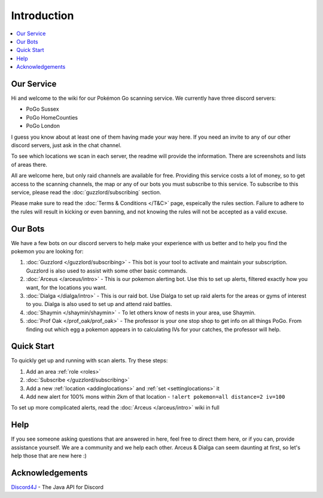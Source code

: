 ************
Introduction
************

.. contents:: :local:

Our Service
###########

Hi and welcome to the wiki for our Pokémon Go scanning service. We currently have three discord servers:

* PoGo Sussex  
* PoGo HomeCounties  
* PoGo London  

I guess you know about at least one of them having made your way here. If you need an invite to any of our other discord servers, just ask in the chat channel.

To see which locations we scan in each server, the readme will provide the information. There are screenshots and lists of areas there.

All are welcome here, but only raid channels are available for free. Providing this service costs a lot of money, so to get access to the scanning channels, 
the map or any of our bots you must subscribe to this service. To subscribe to this service, please read the :doc:`guzzlord/subscribing` section.

Please make sure to read the :doc:`Terms & Conditions </T&C>` page, espeically the rules section. Failure to adhere to the rules will result in kicking or even banning, and not knowing the rules will not be accepted as a valid excuse.

Our Bots
########

We have a few bots on our discord servers to help make your experience with us better and to help you find the pokemon you are looking for:

#. :doc:`Guzzlord </guzzlord/subscribing>` - This bot is your tool to activate and maintain your subscription. Guzzlord is also used to assist with some other basic commands.
#. :doc:`Arceus </arceus/intro>` - This is our pokemon alerting bot. Use this to set up alerts, filtered exactly how you want, for the locations you want.
#. :doc:`Dialga </dialga/intro>` - This is our raid bot. Use Dialga to set up raid alerts for the areas or gyms of interest to you. Dialga is also used to set up and attend raid battles.
#. :doc:`Shaymin </shaymin/shaymin>` - To let others know of nests in your area, use Shaymin.
#. :doc:`Prof Oak </prof_oak/prof_oak>` - The professor is your one stop shop to get info on all things PoGo. From finding out which egg a pokemon appears in to calculating IVs for your catches, the professor will help.

Quick Start
###########

To quickly get up and running with scan alerts. Try these steps:

1. Add an area :ref:`role <roles>`
2. :doc:`Subscribe </guzzlord/subscribing>`
3. Add a new :ref:`location <addinglocations>` and :ref:`set <settinglocations>` it
4. Add new alert for 100% mons within 2km of that location - ``!alert pokemon=all distance=2 iv=100``

To set up more complicated alerts, read the :doc:`Arceus </arceus/intro>` wiki in full

Help
####

If you see someone asking questions that are answered in here, feel free to direct them here, or if you can, provide assistance yourself. We are a community and we help each other.
Arceus & Dialga can seem daunting at first, so let's help those that are new here :)

Acknowledgements
################

`Discord4J`_ - The Java API for Discord

.. _Pokemon Alerts: https://bitbucket.org/georgeherby/arceus/wiki/Pokemon%20Alerts%20New
.. _Location Settings: https://bitbucket.org/georgeherby/arceus/wiki/Location%20Commands
.. _Raid Alerts: https://bitbucket.org/georgeherby/arceus/wiki/Raid%20Alerts
.. _here: https://bitbucket.org/georgeherby/arceus/wiki/Raid%20Attendance
.. _Discord4J: https://github.com/austinv11/Discord4J